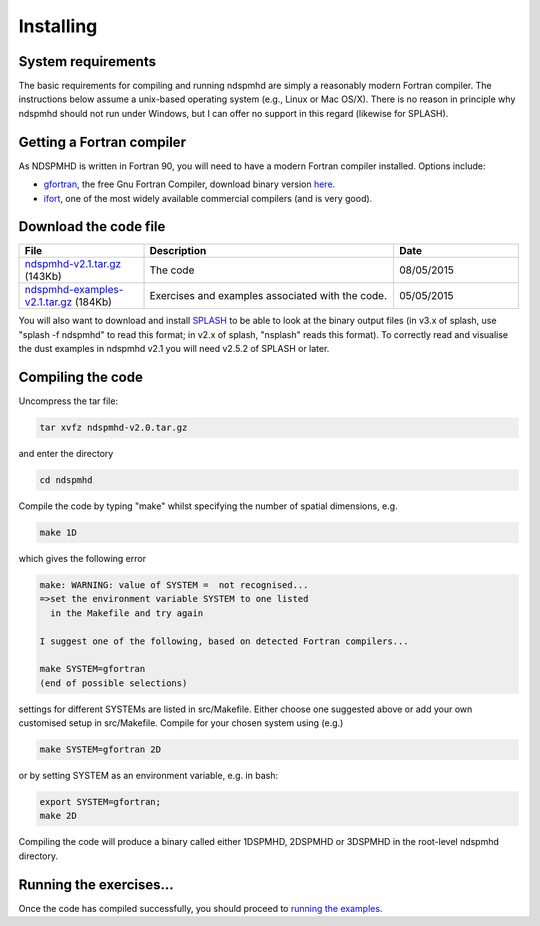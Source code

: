 Installing
===========

System requirements
-------------------

The basic requirements for compiling and running ndspmhd are simply a reasonably modern Fortran compiler. The instructions below assume a unix-based operating system (e.g., Linux or Mac OS/X). There is no reason in principle why ndspmhd should not run under Windows, but I can offer no support in this regard (likewise for SPLASH).

Getting a Fortran compiler
---------------------------

As NDSPMHD is written in Fortran 90, you will need to have a modern Fortran compiler installed. Options include:

- `gfortran <http://gcc.gnu.org/wiki/GFortran>`_, the free Gnu Fortran Compiler, download binary version `here <http://gcc.gnu.org/wiki/GFortranBinaries>`_.
- `ifort <http://software.intel.com/en-us/intel-compilers/>`_, one of the most widely available commercial compilers (and is very good).

Download the code file
----------------------
.. list-table::
   :widths: 25 50 25
   :header-rows: 1

   * - File
     - Description
     - Date
   * - `ndspmhd-v2.1.tar.gz <https://users.monash.edu.au/~dprice/ndspmhd/ndspmhd-v2.1.tar.gz>`_ (143Kb)
     - The code
     - 08/05/2015
   * - `ndspmhd-examples-v2.1.tar.gz <https://users.monash.edu.au/~dprice/ndspmhd/ndspmhd-examples-v2.1.tar.gz>`_ (184Kb)
     - Exercises and examples associated with the code.
     - 05/05/2015

You will also want to download and install `SPLASH <https://github.com/danieljprice/splash>`_ to be able to look at the binary output files (in v3.x of splash, use "splash -f ndspmhd" to read this format; in v2.x of splash, "nsplash" reads this format). To correctly read and visualise the dust examples in ndspmhd v2.1 you will need v2.5.2 of SPLASH or later. 

Compiling the code
------------------

Uncompress the tar file:

.. code-block:: bash

   tar xvfz ndspmhd-v2.0.tar.gz

and enter the directory

.. code-block:: bash

   cd ndspmhd

Compile the code by typing "make" whilst specifying the number of spatial dimensions, e.g.

.. code-block:: bash

   make 1D

which gives the following error

.. code-block:: text

   make: WARNING: value of SYSTEM =  not recognised...
   =>set the environment variable SYSTEM to one listed
     in the Makefile and try again

   I suggest one of the following, based on detected Fortran compilers...

   make SYSTEM=gfortran
   (end of possible selections)

settings for different SYSTEMs are listed in src/Makefile. Either choose one suggested above or add your own customised setup in src/Makefile. Compile for your chosen system using (e.g.)

.. code-block:: bash

   make SYSTEM=gfortran 2D

or by setting SYSTEM as an environment variable, e.g. in bash:

.. code-block:: bash

   export SYSTEM=gfortran;
   make 2D

Compiling the code will produce a binary called either 1DSPMHD, 2DSPMHD or 3DSPMHD in the root-level ndspmhd directory.

Running the exercises...
------------------------

Once the code has compiled successfully, you should proceed to `running the examples <examples.rst>`_. 